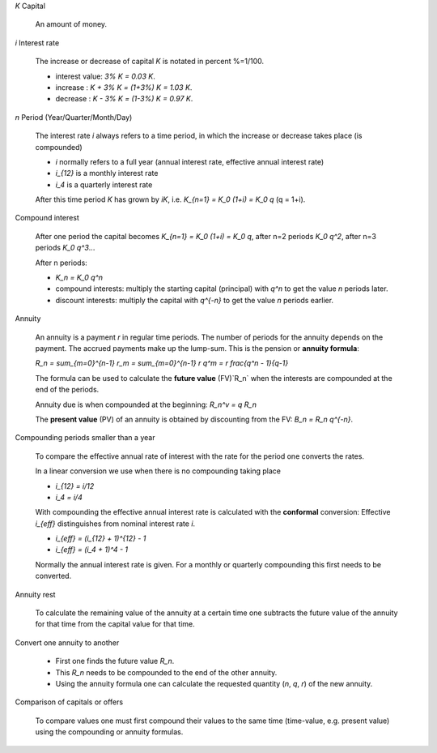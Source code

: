 .. raw:: html

    %path = "maths/finance/interest"
    %kind = kinda["content"]
    %level = 10
    <!-- html -->
    

`K` Capital

    An amount of money. 

`i` Interest rate

    The increase or decrease of capital `K` is notated in percent %=1/100. 

    - interest value: `3\% K = 0.03 K`. 
    - increase : `K + 3\% K = (1+3\%) K = 1.03 K`.
    - decrease : `K - 3\% K = (1-3\%) K = 0.97 K`.

`n` Period (Year/Quarter/Month/Day)

    The interest rate `i` always refers to a time period, in which the increase or decrease
    takes place (is compounded)

    - `i` normally refers to a full year (annual interest rate, effective annual interest rate)
    - `i_{12}` is a monthly interest rate
    - `i_4` is a quarterly interest rate

    After this time period `K` has grown by `iK`, i.e. `K_{n=1} = K_0 (1+i) = K_0 q` (q = 1+i).

Compound interest

    After one period the capital becomes `K_{n=1} = K_0 (1+i) = K_0 q`, 
    after n=2 periods `K_0 q^2`, after n=3 periods `K_0 q^3`...

    After n periods:

    - `K_n = K_0 q^n`

    - compound interests: multiply the starting capital (principal) with `q^n`
      to get the value `n` periods later.
    - discount interests: multiply the capital with `q^{-n}` to get the value `n` periods earlier.

.. http://en.wikipedia.org/wiki/Time_value_of_money

Annuity

    An annuity is a payment `r` in regular time periods. 
    The number of periods for the annuity depends on the payment.
    The accrued payments make up the lump-sum. This is the pension or **annuity formula**: 

    `R_n = \sum_{m=0}^{n-1} r_m = \sum_{m=0}^{n-1} r q^m = r \frac{q^n - 1}{q-1}`

    The formula can be used to calculate the **future value** (FV)`R_n` 
    when the interests are compounded at the end of the periods.

    Annuity due is when compounded at the beginning: `R_n^v = q R_n`

    The **present value** (PV) of an annuity is obtained by discounting from the FV:
    `B_n = R_n q^{-n}`.

Compounding periods smaller than a year

    To compare the effective annual rate of interest with the rate for the period one converts the rates.

    In a linear conversion we use when there is no compounding taking place 

    - `i_{12} = i/12`
    - `i_4 = i/4`

    With compounding the effective annual interest rate is calculated with the **conformal** conversion:
    Effective `i_{eff}` distinguishes from nominal interest rate `i`.

    - `i_{eff} = (i_{12} + 1)^{12} - 1`
    - `i_{eff} = (i_4 + 1)^4 - 1`

    Normally the annual interest rate is given.
    For a monthly or quarterly compounding this first needs to be converted.

Annuity rest

    To calculate the remaining value of the annuity at a certain time
    one subtracts the future value of the annuity for that time from
    the capital value for that time.

Convert one annuity to another 

    - First one finds the future value `R_n`. 
    - This `R_n` needs to be compounded to the end of the other annuity.
    - Using the annuity formula one can calculate the requested quantity (`n`, `q`, `r`) 
      of the new annuity.

Comparison of capitals or offers

    To compare values one must first compound their values to the same time
    (time-value, e.g. present value) using the compounding or annuity formulas.



